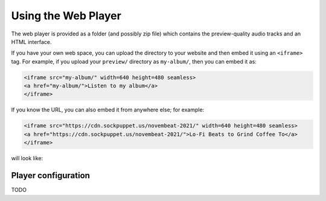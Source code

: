 Using the Web Player
====================

The web player is provided as a folder (and possibly zip file) which contains the preview-quality audio tracks and an HTML interface.

If you have your own web space, you can upload the directory to your website and then embed it using an ``<iframe>`` tag. For example, if you upload your ``preview/`` directory as ``my-album/``, then you can embed it as:

.. code-block:: html

   <iframe src="my-album/" width=640 height=480 seamless>
   <a href="my-album/">Listen to my album</a>
   </iframe>

If you know the URL, you can also embed it from anywhere else; for example:

.. code-block:: html

   <iframe src="https://cdn.sockpuppet.us/novembeat-2021/" width=640 height=480 seamless>
   <a href="https://cdn.sockpuppet.us/novembeat-2021/">Lo-Fi Beats to Grind Coffee To</a>
   </iframe>

will look like:

.. raw:: html

   <iframe src="https://cdn.sockpuppet.us/novembeat-2021/" width=640 height=480 seamless>
   <a href="https://cdn.sockpuppet.us/novembeat-2021/">Lo-Fi Beats to Grind Coffee To</a>
   </iframe>

Player configuration
--------------------

TODO
